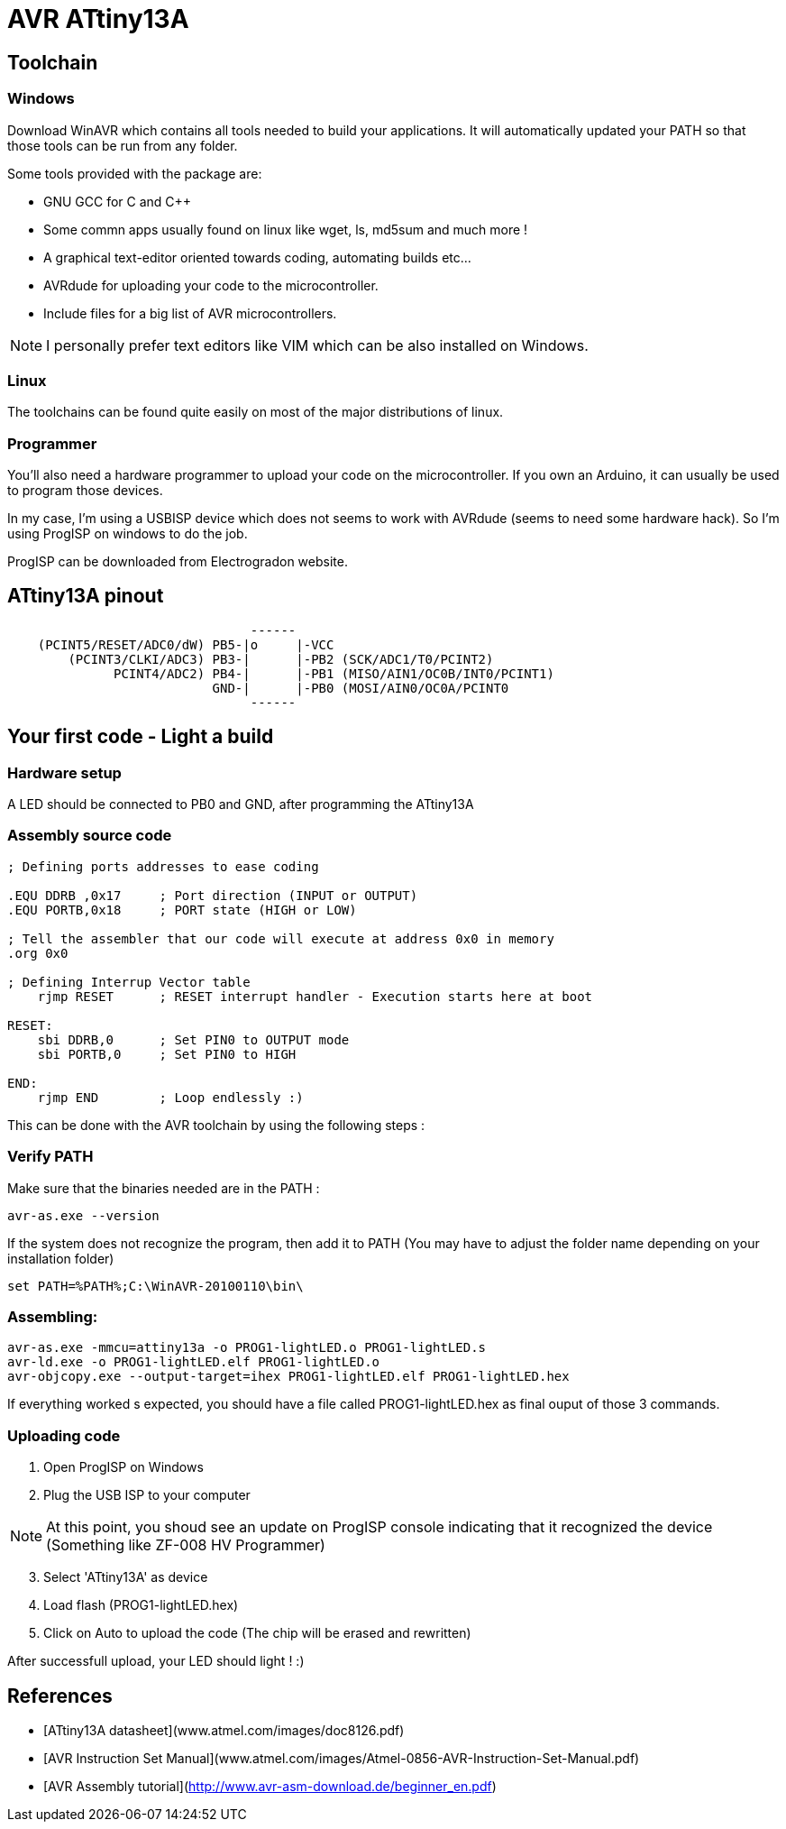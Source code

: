 ifdef::env-github[]
:tip-caption: :bulb:
:note-caption: :information_source:
:important-caption: :heavy_exclamation_mark:
:caution-caption: :fire:
:warning-caption: :warning:
endif::[]

# AVR ATtiny13A

## Toolchain

### Windows 

Download WinAVR which contains all tools needed to build your applications. It will automatically updated your PATH so that those tools can be run from any folder.

Some tools provided with the package are: 

 * GNU GCC for C and C++
 * Some commn apps usually found on linux like wget, ls, md5sum and much more ! 
 * A graphical text-editor oriented towards coding, automating builds etc...
 * AVRdude for uploading your code to the microcontroller.
 * Include files for a big list of AVR microcontrollers.

[NOTE]
====
I personally prefer text editors like VIM which can be also installed on Windows.
====

### Linux

The toolchains can be found quite easily on most of the major distributions of linux.

### Programmer

You'll also need a hardware programmer to upload your code on the microcontroller. If you own an Arduino, it can usually be used to program those devices.

In my case, I'm using a USBISP device which does not seems to work with AVRdude (seems to need some hardware hack). So I'm using ProgISP on windows to do the job.

ProgISP can be downloaded from Electrogradon website.

## ATtiny13A pinout

```
	                        ------
    (PCINT5/RESET/ADC0/dW) PB5-|o     |-VCC
	(PCINT3/CLKI/ADC3) PB3-|      |-PB2 (SCK/ADC1/T0/PCINT2)
	      PCINT4/ADC2) PB4-|      |-PB1 (MISO/AIN1/OC0B/INT0/PCINT1)
	      		   GND-|      |-PB0 (MOSI/AIN0/OC0A/PCINT0
	                        ------
```

## Your first code - Light a build

### Hardware setup

A LED should be connected to PB0 and GND, after programming the ATtiny13A

### Assembly source code

```Assembly
; Defining ports addresses to ease coding

.EQU DDRB ,0x17     ; Port direction (INPUT or OUTPUT)
.EQU PORTB,0x18     ; PORT state (HIGH or LOW)

; Tell the assembler that our code will execute at address 0x0 in memory
.org 0x0

; Defining Interrup Vector table
    rjmp RESET      ; RESET interrupt handler - Execution starts here at boot

RESET:
    sbi DDRB,0      ; Set PIN0 to OUTPUT mode
    sbi PORTB,0     ; Set PIN0 to HIGH

END:
    rjmp END        ; Loop endlessly :)
```

This can be done with the AVR toolchain by using the following steps : 

### Verify PATH

Make sure that the binaries needed are in the PATH : 

```
avr-as.exe --version
```

If the system does not recognize the program, then add it to PATH (You may have to adjust the folder name depending on your installation folder)

```
set PATH=%PATH%;C:\WinAVR-20100110\bin\
```

### Assembling: 

```
avr-as.exe -mmcu=attiny13a -o PROG1-lightLED.o PROG1-lightLED.s
avr-ld.exe -o PROG1-lightLED.elf PROG1-lightLED.o 
avr-objcopy.exe --output-target=ihex PROG1-lightLED.elf PROG1-lightLED.hex
```

If everything worked s expected, you should have a file called PROG1-lightLED.hex as final ouput of those 3 commands.

### Uploading code 

 . Open ProgISP on Windows
 . Plug the USB ISP to your computer

[NOTE]
====
At this point, you shoud see an update on ProgISP console indicating that it recognized the device (Something like ZF-008 HV Programmer)
====

[start=3]
 . Select 'ATtiny13A' as device
 . Load flash (PROG1-lightLED.hex)
 . Click on Auto to upload the code (The chip will be erased and rewritten)

After successfull upload, your LED should light ! :)

## References
 * [ATtiny13A datasheet](www.atmel.com/images/doc8126.pdf)
 * [AVR Instruction Set Manual](www.atmel.com/images/Atmel-0856-AVR-Instruction-Set-Manual.pdf)
 * [AVR Assembly tutorial](http://www.avr-asm-download.de/beginner_en.pdf)

